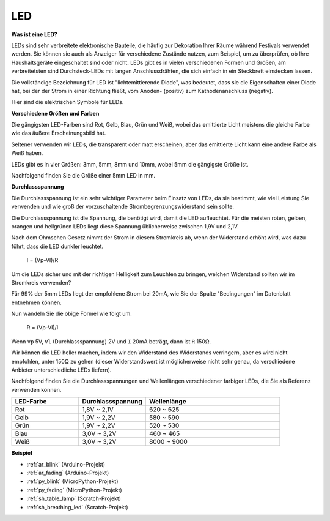 .. _cpn_led:

LED
==========

**Was ist eine LED?**

.. image:: img/led_pin.jpg
    :width: 200

.. image:: img/led_polarity.jpg
    :width: 400

LEDs sind sehr verbreitete elektronische Bauteile, die häufig zur Dekoration Ihrer Räume während Festivals verwendet werden. Sie können sie auch als Anzeiger für verschiedene Zustände nutzen, zum Beispiel, um zu überprüfen, ob Ihre Haushaltsgeräte eingeschaltet sind oder nicht. LEDs gibt es in vielen verschiedenen Formen und Größen, am verbreitetsten sind Durchsteck-LEDs mit langen Anschlussdrähten, die sich einfach in ein Steckbrett einstecken lassen.

Die vollständige Bezeichnung für LED ist "lichtemittierende Diode", was bedeutet, dass sie die Eigenschaften einer Diode hat, bei der der Strom in einer Richtung fließt, vom Anoden- (positiv) zum Kathodenanschluss (negativ).

Hier sind die elektrischen Symbole für LEDs.

.. image:: img/led_symbol.png


**Verschiedene Größen und Farben**

.. image:: img/led_color.png

Die gängigsten LED-Farben sind Rot, Gelb, Blau, Grün und Weiß, wobei das emittierte Licht meistens die gleiche Farbe wie das äußere Erscheinungsbild hat.

Seltener verwenden wir LEDs, die transparent oder matt erscheinen, aber das emittierte Licht kann eine andere Farbe als Weiß haben.

LEDs gibt es in vier Größen: 3mm, 5mm, 8mm und 10mm, wobei 5mm die gängigste Größe ist.

.. image:: img/led_type.jpg

Nachfolgend finden Sie die Größe einer 5mm LED in mm.

.. image:: img/led_size.png



**Durchlassspannung**

Die Durchlassspannung ist ein sehr wichtiger Parameter beim Einsatz von LEDs, da sie bestimmt, wie viel Leistung Sie verwenden und wie groß der vorzuschaltende Strombegrenzungswiderstand sein sollte.

Die Durchlassspannung ist die Spannung, die benötigt wird, damit die LED aufleuchtet. Für die meisten roten, gelben, orangen und hellgrünen LEDs liegt diese Spannung üblicherweise zwischen 1,9V und 2,1V.


.. image:: img/led_voltage.jpg
    :width: 400
    :align: center


Nach dem Ohmschen Gesetz nimmt der Strom in diesem Stromkreis ab, wenn der Widerstand erhöht wird, was dazu führt, dass die LED dunkler leuchtet.

    I = (Vp-Vl)/R

Um die LEDs sicher und mit der richtigen Helligkeit zum Leuchten zu bringen, welchen Widerstand sollten wir im Stromkreis verwenden?

Für 99% der 5mm LEDs liegt der empfohlene Strom bei 20mA, wie Sie der Spalte "Bedingungen" im Datenblatt entnehmen können.

.. image:: img/led_datasheet.png

Nun wandeln Sie die obige Formel wie folgt um.

    R = (Vp-Vl)/I


Wenn ``Vp`` 5V, ``Vl`` (Durchlassspannung) 2V und ``I`` 20mA beträgt, dann ist ``R`` 150Ω.

Wir können die LED heller machen, indem wir den Widerstand des Widerstands verringern, aber es wird nicht empfohlen, unter 150Ω zu gehen (dieser Widerstandswert ist möglicherweise nicht sehr genau, da verschiedene Anbieter unterschiedliche LEDs liefern).

Nachfolgend finden Sie die Durchlassspannungen und Wellenlängen verschiedener farbiger LEDs, die Sie als Referenz verwenden können.

.. list-table::
   :widths: 25 25 50
   :header-rows: 1

   * - LED-Farbe
     - Durchlassspannung
     - Wellenlänge
   * - Rot
     - 1,8V ~ 2,1V
     - 620 ~ 625
   * - Gelb
     - 1,9V ~ 2,2V
     - 580 ~ 590
   * - Grün
     - 1,9V ~ 2,2V
     - 520 ~ 530
   * - Blau
     - 3,0V ~ 3,2V
     - 460 ~ 465
   * - Weiß
     - 3,0V ~ 3,2V
     - 8000 ~ 9000

**Beispiel**

* :ref:`ar_blink` (Arduino-Projekt)
* :ref:`ar_fading` (Arduino-Projekt)
* :ref:`py_blink` (MicroPython-Projekt)
* :ref:`py_fading` (MicroPython-Projekt)
* :ref:`sh_table_lamp` (Scratch-Projekt)
* :ref:`sh_breathing_led` (Scratch-Projekt)
